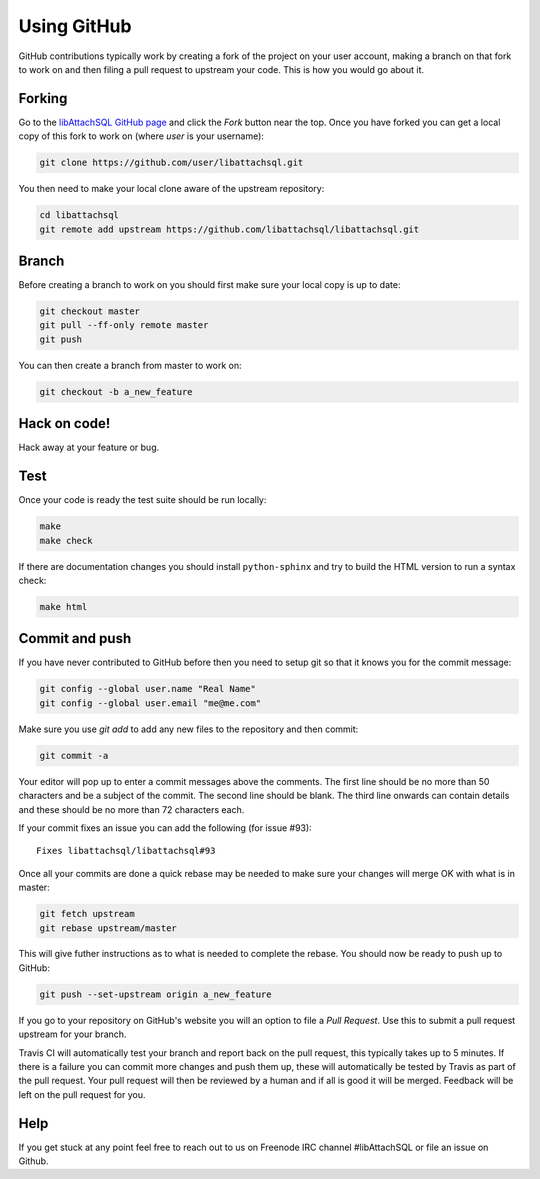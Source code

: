 Using GitHub
============

GitHub contributions typically work by creating a fork of the project on your user account, making a branch on that fork to work on and then filing a pull request to upstream your code.  This is how you would go about it.

Forking
-------

Go to the `libAttachSQL GitHub page <https://github.com/libattachsql/libattachsql>`_ and click the *Fork* button near the top.  Once you have forked you can get a local copy of this fork to work on (where *user* is your username):

.. code-block:: bash

   git clone https://github.com/user/libattachsql.git

You then need to make your local clone aware of the upstream repository:

.. code-block:: bash

   cd libattachsql
   git remote add upstream https://github.com/libattachsql/libattachsql.git

Branch
------

Before creating a branch to work on you should first make sure your local copy is up to date:

.. code-block:: bash

   git checkout master
   git pull --ff-only remote master
   git push

You can then create a branch from master to work on:

.. code-block:: bash

   git checkout -b a_new_feature

Hack on code!
-------------

Hack away at your feature or bug.

Test
----

Once your code is ready the test suite should be run locally:

.. code-block:: bash

   make
   make check

If there are documentation changes you should install ``python-sphinx`` and try to build the HTML version to run a syntax check:

.. code-block:: bash

   make html

Commit and push
---------------

If you have never contributed to GitHub before then you need to setup git so that it knows you for the commit message:

.. code-block:: bash

   git config --global user.name "Real Name"
   git config --global user.email "me@me.com"

Make sure you use `git add` to add any new files to the repository and then commit:

.. code-block:: bash

   git commit -a

Your editor will pop up to enter a commit messages above the comments.  The first line should be no more than 50 characters and be a subject of the commit.  The second line should be blank.  The third line onwards can contain details and these should be no more than 72 characters each.

If your commit fixes an issue you can add the following (for issue #93)::

   Fixes libattachsql/libattachsql#93

Once all your commits are done a quick rebase may be needed to make sure your changes will merge OK with what is in master:

.. code-block:: bash

   git fetch upstream
   git rebase upstream/master

This will give futher instructions as to what is needed to complete the rebase.  You should now be ready to push up to GitHub:

.. code-block:: bash

   git push --set-upstream origin a_new_feature

If you go to your repository on GitHub's website you will an option to file a *Pull Request*.  Use this to submit a pull request upstream for your branch.

Travis CI will automatically test your branch and report back on the pull request, this typically takes up to 5 minutes.  If there is a failure you can commit more changes and push them up, these will automatically be tested by Travis as part of the pull request.  Your pull request will then be reviewed by a human and if all is good it will be merged.  Feedback will be left on the pull request for you.

Help
----

If you get stuck at any point feel free to reach out to us on Freenode IRC channel #libAttachSQL or file an issue on Github.
